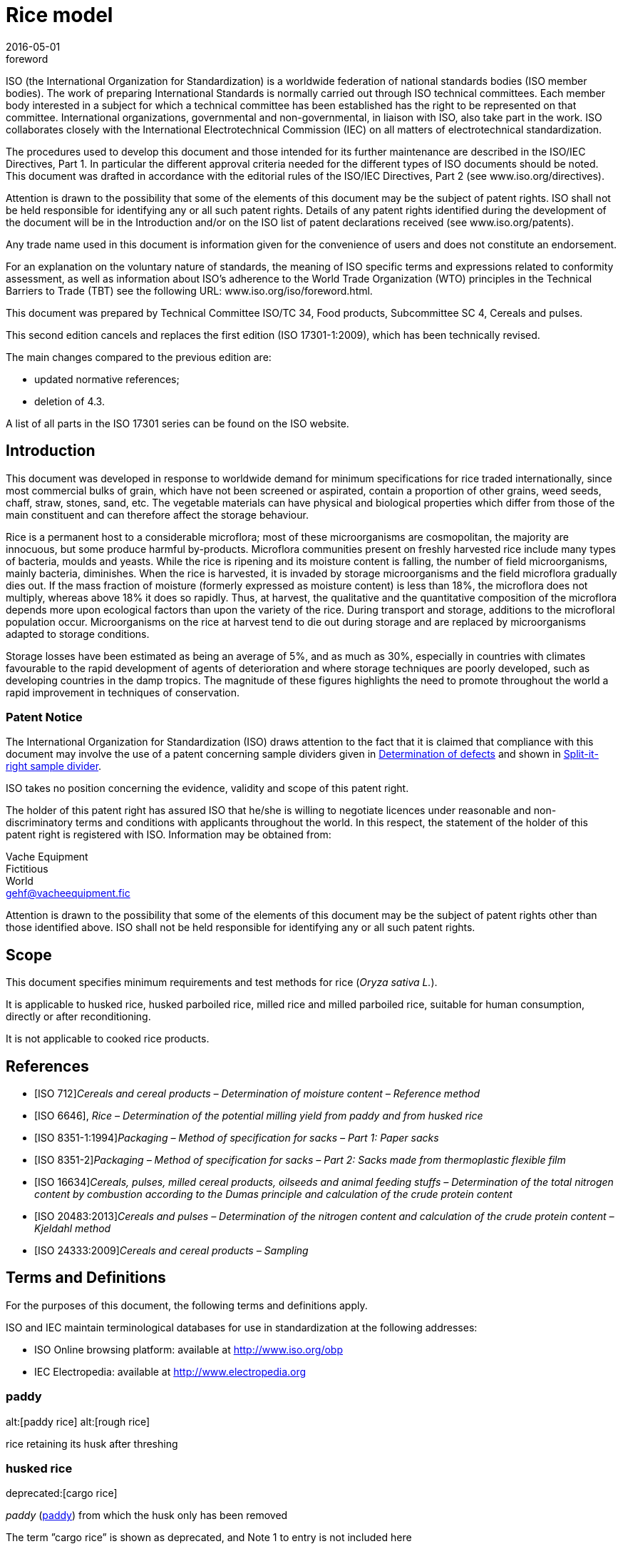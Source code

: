 = Rice model
:docnumber: 17301
:tc-docnumber: 17301
:ref-docnumber: ISO 17301-1:2016(E)
:partnumber: 1
:edition: 2
:revdate: 2016-05-01
:copyright-year: 2016
:language: en
:title-intro-en: Cereals and pulses
:title-main-en: Specifications and test methods
:title-part-en: Rice (in English
:title-intro-fr: Céréales et légumineuses
:title-main-fr: Spécification et méthodes d'essai
:title-part-fr: Riz
:doctype: international-standard
:docstage: 30
:docsubstage: 92
:draft:
:technical-committee-number: 34
:technical-committee: Food products
:subcommittee-number: 4
:subcommittee: Cereals and pulses
:workgroup-number: 3
:workgroup: Rice Group
:mn-document-class: iso
:mn-output-extensions: xml
:local-cache-only:
:data-uri-image:

[[Foreword]]
.foreword
ISO (the International Organization for Standardization)
is a worldwide federation of national standards bodies (ISO member bodies). The work of preparing International Standards is normally carried out through ISO technical committees. Each member body interested in a subject for which a technical committee has been established has the right to be represented on that committee. International organizations, governmental and non-governmental, in liaison with ISO, also take part in the work. ISO collaborates closely with the International Electrotechnical Commission (IEC) on all matters of electrotechnical standardization.

The procedures used to develop this document and those intended for its further maintenance are described in the ISO/IEC Directives, Part 1. In particular the different approval criteria needed for the different types of ISO documents should be noted. This document was drafted in accordance with the editorial rules of the ISO/IEC Directives, Part 2 (see www.iso.org/directives).

Attention is drawn to the possibility that some of the elements of this document may be the subject of patent rights. ISO shall not be held responsible for identifying any or all such patent rights. Details of any patent rights identified during the development of the document will be in the Introduction and/or on the ISO list of patent declarations received (see www.iso.org/patents).

Any trade name used in this document is information given for the convenience of users and does not constitute an endorsement.

For an explanation on the voluntary nature of standards, the meaning of ISO specific terms and expressions related to conformity assessment, as well as information about ISO’s adherence to the World Trade Organization (WTO) principles in the Technical Barriers to Trade (TBT) see the following URL: www.iso.org/iso/foreword.html.

This document was prepared by Technical Committee ISO/TC {technical-committee-number}, {technical-committee}, Subcommittee SC {subcommittee-number}, {subcommittee}.

This second edition cancels and replaces the first edition (ISO {docnumber}-{partnumber}:2009), which has been technically revised.

The main changes compared to the previous edition are:

* updated normative references;
* deletion of 4.3.

A list of all parts in the ISO {docnumber} series can be found on the ISO website.

== Introduction

This document was developed in response to worldwide demand for minimum specifications for rice traded internationally, since most commercial bulks of grain, which have not been screened or aspirated, contain a proportion of other grains, weed seeds, chaff, straw, stones, sand, etc. The vegetable materials can have physical and biological properties which differ from those of the main constituent and can therefore affect the storage behaviour.

Rice is a permanent host to a considerable microflora; most of these microorganisms are cosmopolitan, the majority are innocuous, but some produce harmful by-products. Microflora communities present on freshly harvested rice include many types of bacteria, moulds and yeasts. While the rice is ripening and its moisture content is falling, the number of field microorganisms, mainly bacteria, diminishes. When the rice is harvested, it is invaded by storage microorganisms and the field microflora gradually dies out. If the mass fraction of moisture (formerly expressed as moisture content) is less than 18%, the microflora does not multiply, whereas above 18% it does so rapidly. Thus, at harvest, the qualitative and the quantitative composition of the microflora depends more upon ecological factors than upon the variety of the rice. During transport and storage, additions to the microfloral population occur. Microorganisms on the rice at harvest tend to die out during storage and are replaced by microorganisms adapted to storage conditions.

Storage losses have been estimated as being an average of 5%, and as much as 30%, especially in countries with climates favourable to the rapid development of agents of deterioration and where storage techniques are poorly developed, such as developing countries in the damp tropics. The magnitude of these figures highlights the need to promote throughout the world a rapid improvement in techniques of conservation.

=== Patent Notice

The International Organization for Standardization (ISO) draws attention to the fact that it is claimed that compliance with this document may involve the use of a patent concerning sample dividers given in <<AnnexA>> and shown in <<figureA-1>>.

ISO takes no position concerning the evidence, validity and scope of this patent right.

The holder of this patent right has assured ISO that he/she is willing to negotiate licences under reasonable and non-discriminatory terms and conditions with applicants throughout the world. In this respect, the statement of the holder of this patent right is registered with ISO. Information may be obtained from:

[align=left]
Vache Equipment +
Fictitious +
World +
gehf@vacheequipment.fic

Attention is drawn to the possibility that some of the elements of this document may be the subject of patent rights other than those identified above. ISO shall not be held responsible for identifying any or all such patent rights.

== Scope

This document specifies minimum requirements and test methods for rice (__Oryza sativa L.__).

It is applicable to husked rice, husked parboiled rice, milled rice and milled parboiled rice, suitable for human consumption, directly or after reconditioning.

It is not applicable to cooked rice products.

[bibliography]
== References

* [[[ISO712,ISO 712]]]__Cereals and cereal products – Determination of moisture content – Reference method__
* [[[ISO6646,ISO 6646]]],
__Rice – Determination of the potential milling yield from paddy and from husked rice__
* [[[ISO8351-1,ISO 8351-1:1994]]]__Packaging – Method of specification for sacks – Part 1: Paper sacks__
* [[[ISO8351-2,ISO 8351-2]]]__Packaging – Method of specification for sacks – Part 2: Sacks made from thermoplastic flexible film__
* [[[ISO16634,ISO 16634]]]__Cereals, pulses, milled cereal products, oilseeds and animal feeding stuffs – Determination of the total nitrogen content by combustion according to the Dumas principle and calculation of the crude protein content__
* [[[ISO20483,ISO 20483:2013]]]__Cereals and pulses – Determination of the nitrogen content and calculation of the crude protein content – Kjeldahl method__
* [[[ISO24333,ISO 24333:2009]]]__Cereals and cereal products – Sampling__

== Terms and Definitions

For the purposes of this document, the following terms and definitions apply.

ISO and IEC maintain terminological databases for use in standardization at the following addresses:

* ISO Online browsing platform: available at link:++http://www.iso.org/obp++[]
* IEC Electropedia: available at link:++http://www.electropedia.org++[]

[[paddy]]
=== paddy

alt:[paddy rice]
alt:[rough rice]

rice retaining its husk after threshing

[[husked_rice]]
=== husked rice

deprecated:[cargo rice]

__paddy__ (<<paddy>>) from which the husk only has been removed

[.source]
The term ”cargo rice” is shown as deprecated, and Note 1 to entry is not included here

=== milled rice

alt:[white rice]

__husked rice__ (<<husked_rice>>) from which almost all of the bran and embryo have been removed by milling

=== parboiled rice

rice whose starch has been fully gelatinized by soaking __paddy__ (<<paddy>>) rice or __husked rice__ (<<husked_rice>>) in water followed by a heat treatment and a drying process

=== waxy rice

variety of rice whose kernels have a white and opaque appearance

[NOTE]
====
The starch of waxy rice consists almost entirely of amylopectin. The kernels have a tendency to stick together after cooking.
====

=== extraneous matter

alt:[EM]
domain:[rice]

organic and inorganic components other than whole or broken kernels

[example]
====
Foreign seeds, husks, bran, sand, dust.
====

[[HDK]]
=== HDK

alt:[heat-damaged kernel]

kernel, whole or broken, which has changed its normal colour as a result of heating

[NOTE]
====
This category includes whole or broken kernels that are yellow due to alteration. Parboiled rice in a batch of non-parboiled rice is also included in this category.
====

=== damaged kernel

kernel, whole or broken, showing obvious deterioration due to moisture, pests, disease or other causes, but excluding __HDK__ (<<HDK>>)

=== immature kernel

alt:[unripe kernel]

kernel, whole or broken, which is unripe and/or underdeveloped

=== husked rice yield

amount of husked rice obtained from paddy

=== nitrogen content

quantity of nitrogen determined after application of the procedure described

[NOTE]
====
It is expressed as a mass fraction of dry product, as a percentage.
====

=== crude protein content

quantity of crude protein obtained from the nitrogen content as determined by applying the specified method, calculated by multiplying this content by an appropriate factor depending on the type of cereal or pulse

[NOTE]
====
It is expressed as a mass fraction of dry product, as a percentage.
====

[[gelatinization]]
=== gelatinization

hydration process conferring the jelly-like state typical of the coagulated colloids, which are named gels, on kernels

[NOTE]
====
See <<figureC-1>>.
====

[[gel_state]]
=== gel state

condition reached as a consequence of __gelatinization__ (<<gelatinization>>), when the kernel is fully transparent and absolutely free from whitish and opaque granules after being pressed between two glass sheets

=== gelatinization time

stem:[t_{9}0]

time necessary for 90% of the kernels to pass from their natural state to the __gel state__ (<<gel_state>>)

[[clause7]]
== Test report

For each test method, the test report shall specify the following:

. all information necessary for the complete identification of the sample;
. a reference to this document (i.e. ISO {docnumber}-{partnumber});
. the sampling method used;
. the test method used;
. the test result(s) obtained or, if the repeatability has been checked, the final quoted result obtained;
. all operating details not specified in this document, or regarded as optional, together with details of any incidents which may have influenced the test result(s);
. any unusual features (anomalies) observed during the test;
. the date of the test.

== Packaging

The packaging shall not transmit any odour or flavour to the product and shall not contain substances which may damage the product or constitute a health risk.

If bags are used, they shall comply with the requirements of
, or <<ISO8351-2>>, as appropriate.

[[AnnexA]]
[appendix]
== Determination of defects

=== Principle

Extraneous matter, broken kernels, damaged kernels and other kinds of rice are separated manually according to the following types: husked rice, milled rice, husked parboiled rice and milled parboiled rice. Each type is then weighed.

=== Apparatus

The usual laboratory apparatus and, in particular, the following.

[[AnnexA-2-1]]
[%inline-header]
==== Sample divider,

consisting of a conical sample divider or multiple-slot sample divider with a distribution system, e.g. ”Split-it-right” sample divider, such as that shown in <<figureA-1>>.

[%inline-header]
==== Sieve,

with round perforations of diameter 1,4 mm.

[%inline-header]
==== Tweezers.

[%inline-header]
==== Scalpel.

[[AnnexA-2-6]]
[%inline-header]
==== Paintbrush.

[%inline-header]
==== Steel bowls,

of diameter 100 mm stem:[\pm] 5 mm; seven per test sample.

[%inline-header]
==== Balance,

which can be read to the nearest 0,01 g.

=== Sampling

See <<clause5>>.

[[AnnexA-4-1]]
=== Procedure

==== Preparation of test sample

Carefully mix the laboratory sample to make it as uniform as possible, then proceed to reduce it, using a divider (<<AnnexA-2-1>>), until a quantity of about 30 g is obtained.

All parts of kernels which get stuck in the perforations of a sieve should be considered to be retained by the sieve.

[[figureA-1]]
.Split-it-right sample divider
image::images/a1.png[]

=== Determination

Weigh, to the nearest 0,1 g, one of the test samples obtained in accordance with <<AnnexA-4-1>> and separate the different defects into the bowls (<<AnnexA-2-6>>). When a kernel has several defects, classify it in the defect category for which the maximum permissible value is the lowest (see <<table1>>).

Weigh, to the nearest 0,01 g, the fractions so obtained.

=== Calculation

Express the mass fraction of each defect using <<formulaA-1>>:

[[formulaA-1]]
[stem]
++++
w=(m_{D})/(m_{s})
++++


where

stem:[w]::
is the mass fraction of grains with a particular defect in the test sample;
stem:[m_{D}]::
is the mass, in grams, of grains with that defect;
stem:[m_{S}]::
is the mass, in grams, of the test sample.

=== Test report

Report the results as specified in <<clause7>>.

[bibliography]
== References

* [[[ISO3696,ISO 3696]]]__Water for analytical laboratory use – Specification and test methods__
* [[[ISO5725-1,ISO 5725-1]]]__Accuracy (trueness and precision) of measurement methods and results – Part 1: General principles and definitions__
* [[[ISO5725-2,ISO 5725-2]]]__Accuracy (trueness and precision) of measurement methods and results – Part 2: Basic method for the determination of repeatability and reproducibility of a standard measurement method__
* [[[ISO6322-1,ISO 6322-1]]]__Storage of cereals and pulses – Part 1: General recommendations for the keeping of cereals__
* [[[ISO6322-2,ISO 6322-2]]]__Storage of cereals and pulses – Part 2: Practical recommendations__
* [[[ISO6322-3,ISO 6322-3]]]__Storage of cereals and pulses – Part 3: Control of attack by pests__
* [[[ISO7301,ISO 7301:2011]]]__Rice – Specification__
* [[[ISO14864,ISO 14864:1998]]]__Rice – Evaluation of gelatinization time of kernels during cooking__
* [[[IEC61010-2,IEC 61010-2:1998]]]__Safety requirements for electric equipment for measurement, control, and laboratory use – Part 2: Particular requirements for laboratory equipment for the heating of material__
* [[[ref10,1]]][smallcap]#Standard No I.C.C 167#. __Determination of the protein content in cereal and cereal products for food and animal feeding stuffs according to the Dumas combustion method__ (see link:++http://www.icc.or.at++[])

* [[[ref11,2]]]
Nitrogen-ammonia-protein modified Kjeldahl method – Titanium oxide and copper sulfate catalyst. __Official Methods and Recommended Practices of the AOCS__ (ed. Firestone, D.E.), AOCS Official Method Ba Ai 4-91, 1997, AOCS Press, Champaign, IL

* [[[ref12,3]]][smallcap]#Berner D.L., & Brown J.# Protein nitrogen combustion method collaborative study I. Comparison with Smalley total Kjeldahl nitrogen and combustion results. __J. Am. Oil Chem. Soc.__ 1994, **71** (11) pp 1291-1293

* [[[ref13,4]]][smallcap]#Buckee G.K.# Determination of total nitrogen in barley, malt and beer by Kjeldahl procedures and the Dumas combustion method – Collaborative trial. __J. Inst. Brew.__ 1994, **100** (2) pp 57-64

* [[[ref14,5]]][smallcap]#Frister H.#__Direct determination of nitrogen content by Dumas analysis; Interlaboratory study on precision characteristics__. AOAC International, Europe Section 4th International Symposium, Nyon, Switzerland, 1994, 33 pp

* [[[ref15,6]]][smallcap]#Ranghino F.# Evaluation of rice resistance to cooking, based on the gelatinization time of kernels. __Il Riso__. 1966, **XV** pp 117-127

* [[[ref16,7]]][smallcap]#Tkachuk R.# Nitrogen-to-protein conversion factors for cereals and oilseed meals. __Cereal Chem.__ 1969, **46** (4) pp 419-423


